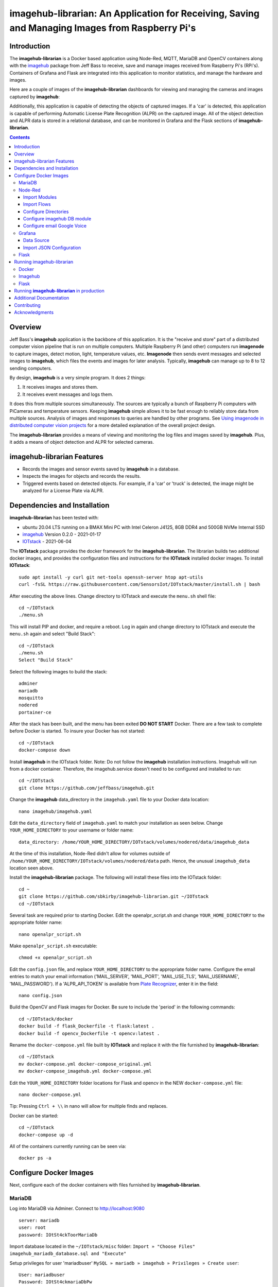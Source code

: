 ================================================================================================
imagehub-librarian: An Application for Receiving, Saving and Managing Images from Raspberry Pi's
================================================================================================

Introduction
============

The **imagehub-librarian** is a Docker based application using
Node-Red, MQTT, MariaDB and OpenCV containers along with the `imagehub <https://github.com/jeffbass/imagehub>`_
package from Jeff Bass to receive, save and manage images received
from Raspberry Pi's (RPi's). Containers of Grafana and
Flask are integrated into this application to monitor statistics, and
manage the hardware and images.

Here are a couple of images of the **imagehub-librarian** dashboards for viewing and managing the cameras and images
captured by **imagehub**:

.. image:: librarian-docs/images/Flask_View.jpg
    :width: 600px
    :height: 452px
    :align: center
    :alt: Example of Flask webpage
.. image:: librarian-docs/images/image_of_dashboard.png
    :width: 600px
    :height: 340px
    :align: center
    :alt: Example of Dashboard View

Additionally, this application is capable of detecting the objects of captured images.  If a 'car' is detected, this
application is capable of performing Automatic License Plate Recognition (ALPR) on the captured image.  All of the
object detection and ALPR data is stored in a relational database, and can be monitored in Grafana and the Flask
sections of **imagehub-librarian**.

.. contents::

Overview
========

Jeff Bass's **imagehub** application is the backbone of this application.  It is the "receive and store" part of a
distributed computer vision pipeline that is run on multiple computers. Multiple Raspberry Pi (and other) computers
run **imagenode** to capture images, detect motion, light, temperature values, etc. **Imagenode** then sends event
messages and selected images to **imagehub**, which files the events and images for later analysis.  Typically,
**imagehub** can manage up to 8 to 12 sending computers.

By design, **imagehub** is a very simple program. It does 2 things:

1. It receives images and stores them.
2. It receives event messages and logs them.

It does this from multiple sources simultaneously. The sources are typically a bunch of Raspberry Pi computers with
PiCameras and temperature sensors. Keeping **imagehub** simple allows it to be fast enough to reliably store data from
multiple sources. Analysis of images and responses to queries are handled by other programs. See `Using imagenode in
distributed computer vision projects <https://github.com/jeffbass/imagenode/blob/master/docs/imagenode-uses.rst>`_
for a more detailed explanation of the overall project design.

The **imagehub-librarian** provides a means of viewing and monitoring the log files and images saved
by **imagehub**.  Plus, it adds a means of object detection and ALPR for selected cameras.

imagehub-librarian Features
===========================

- Records the images and sensor events saved by **imagehub** in a database.
- Inspects the images for objects and records the results.
- Triggered events based on detected objects. For example, if a 'car' or 'truck' is detected, the image might be analyzed for a License Plate via ALPR.

Dependencies and Installation
=============================

**imagehub-librarian** has been tested with:

- ubuntu 20.04 LTS running on a BMAX Mini PC with Intel Celeron J4125, 8GB DDR4 and 500GB NVMe Internal SSD
- `imagehub <https://github.com/jeffbass/imagehub>`_ Version 0.2.0 - 2021-01-17
- `IOTstack <https://github.com/SensorsIot/IOTstack>`_ - 2021-06-04

The **IOTstack** package provides the docker framework for the **imagehub-librarian**.  The librarian
builds two additional docker images, and provides the configuration files and instructions for
the **IOTstack** installed docker images.  To install **IOTstack**::

    sudo apt install -y curl git net-tools openssh-server htop apt-utils
    curl -fsSL https://raw.githubusercontent.com/SensorsIot/IOTstack/master/install.sh | bash

After executing the above lines. Change directory to IOTstack and execute the ``menu.sh`` shell file::

    cd ~/IOTstack
    ./menu.sh

This will install PIP and docker, and require a reboot.  Log in again and change directory to IOTstack
and execute the ``menu.sh`` again and select "Build Stack"::

    cd ~/IOTstack
    ./menu.sh
    Select "Build Stack"

Select the following images to build the stack::

    adminer
    mariadb
    mosquitto
    nodered
    portainer-ce

After the stack has been built, and the menu has been exited **DO NOT START** Docker.  There are a few task
to complete before Docker is started.  To insure your Docker has not started::

    cd ~/IOTstack
    docker-compose down

Install **imagehub** in the IOTstack folder. Note: Do not follow the **imagehub** installation instructions.  Imagehub will run from
a docker container. Therefore, the imagehub.service doesn't need to be configured and installed to run::

    cd ~/IOTstack
    git clone https://github.com/jeffbass/imagehub.git

Change the **imagehub** data_directory in the ``imagehub.yaml`` file to your Docker data location::

    nano imagehub/imagehub.yaml

Edit the ``data_directory`` field of ``imagehub.yaml`` to match your installation as seen below. Change ``YOUR_HOME_DIRECTORY`` to your username or folder name::

    data_directory: /home/YOUR_HOME_DIRECTORY/IOTstack/volumes/nodered/data/imagehub_data

At the time of this installation, Node-Red didn't allow for volumes outside of ``/home/YOUR_HOME_DIRECTORY/IOTstack/volumes/nodered/data`` path.  Hence,
the unusual ``imagehub_data`` location seen above.

Install the **imagehub-librarian** package.  The following will install these files into the IOTstack folder::

    cd ~
    git clone https://github.com/sbkirby/imagehub-librarian.git ~/IOTstack
    cd ~/IOTstack

Several task are required prior to starting Docker.  Edit the openalpr_script.sh and change
``YOUR_HOME_DIRECTORY`` to the appropriate folder name::

    nano openalpr_script.sh

Make ``openalpr_script.sh`` executable::

    chmod +x openalpr_script.sh

Edit the ``config.json`` file, and replace ``YOUR_HOME_DIRECTORY`` to the appropriate folder name.  Configure
the email entries to match your email information ('MAIL_SERVER', 'MAIL_PORT', 'MAIL_USE_TLS', 'MAIL_USERNAME', 'MAIL_PASSWORD').
If a 'ALPR_API_TOKEN' is available from `Plate Recognizer <https://www.platerecognizer.com/>`_, enter it in the field::

    nano config.json

Build the OpenCV and Flask images for Docker.  Be sure to include the 'period' in the following commands::

    cd ~/IOTstack/docker
    docker build -f flask_Dockerfile -t flask:latest .
    docker build -f opencv_Dockerfile -t opencv:latest .

Rename the ``docker-compose.yml`` file built by **IOTstack** and replace it with the file furnished by
**imagehub-librarian**::

    cd ~/IOTstack
    mv docker-compose.yml docker-compose_original.yml
    mv docker-compose_imagehub.yml docker-compose.yml

Edit the ``YOUR_HOME_DIRECTORY`` folder locations for Flask and opencv in the NEW ``docker-compose.yml`` file::

    nano docker-compose.yml

Tip: Pressing ``Ctrl + \\`` in nano will allow for multiple finds and replaces.

Docker can be started::

    cd ~/IOTstack
    docker-compose up -d

All of the containers currently running can be seen via::

    docker ps -a

.. image:: librarian-docs/images/docker_ps_a.jpg

Configure Docker Images
=======================
Next, configure each of the docker containers with files furnished by **imagehub-librarian**.

MariaDB
-------
Log into MariaDB via Adminer. Connect to `http://localhost:9080 <http://localhost:9080>`_ ::

    server: mariadb
    user: root
    password: IOtSt4ckToorMariaDb

Import database located in the ``~/IOTstack/misc`` folder:
``Import » "Choose Files" imagehub_mariadb_database.sql and "Execute"``

.. image:: librarian-docs/images/mariadb_import_database.jpg

Setup privileges for user 'mariadbuser'
``MySQL » mariadb » imagehub » Privileges » Create user``::

	User: mariadbuser
	Password: IOtSt4ckmariaDbPw
	check 'All privileges'  `imagehub`.*

.. image:: librarian-docs/images/mariadb_privileges_create_user.jpg

Node-Red
--------
Import Modules
^^^^^^^^^^^^^^
Log into Node-Red `http://localhost:1880 <http://localhost:1880>`_.  Go to the ``Menu->Manage palette->Install Tab->search modules``, and install
modules ``node-red-contrib-stackhero-mysql`` and ``node-red-node-email``.

.. image:: librarian-docs/images/nodered_manage_palette.jpg
    :alt: Manage Palette

Import Flows
^^^^^^^^^^^^
Go to the ``Menu->Import->'select a file'`` to import the **imagehub-librarian** flow.
select file: ``~/IOTstack/misc/Image_Librarian_Dashboard_flows.json``

.. image:: librarian-docs/images/nodered_import_flow.jpg
    :alt: Import Flow - select JSON file

The ``Image_Librarian_Dashboard_flows.json`` file import the *Image Librarian*, *ID Objects SUB* and
*ALPR SUB* flows.  The *Image Librarian* flow is the primary flow that triggers events in the *ID Objects SUB* and
*ALPR SUB* via MQTT messages passed between the other flows and the ``MQTT_client.py`` module.

.. image:: librarian-docs/images/nodered_image_librarian_flow.jpg
    :alt: Image Librarian Flow
.. image:: librarian-docs/images/nodered_id_objects_sub_flow.jpg
    :alt: ID Objects SUB Flow
.. image:: librarian-docs/images/nodered_alpr_sub_flow.jpg
    :alt: ALPR SUB Flow

Configure Directories
^^^^^^^^^^^^^^^^^^^^^
The **Configuration Directories** node of the **Image Librarian** flow requires modification.  Double click the module, and
edit each of the fields containing directories with ``YOUR_HOME_DIRECTORY``.

.. image:: librarian-docs/images/nodered_configuration_directories.jpg

Configure imagehub DB module
^^^^^^^^^^^^^^^^^^^^^^^^^^^^
Connect the data modules *imagehub DB* nodes to MariaDB *imagehub* Database::

    Host: mariadb
    Port: 3306
    User: mariadbuser
    Password: IOtSt4ckmariaDbPw
    Database: imagehub
    Name: imagehub

.. image:: librarian-docs/images/nodered_imagehub_DB_edit.jpg
.. image:: librarian-docs/images/nodered_imagehub_DB_Database_config.jpg

Configure email Google Voice
^^^^^^^^^^^^^^^^^^^^^^^^^^^^
If you wish to receive Text messages from Node-Red for specific events, you will need to setup a
`Google Voice <https://support.google.com/voice/answer/115061>`_ account
and then edit the **email Google Voice** node as shown below.  This node could just as easily be
configured to only send emails to a standard email account.  Edit ``email node`` fields to match your email
account.

.. image:: librarian-docs/images/nodered_email_google_voice_node.jpg


Grafana
-------
Log into Grafana `http://localhost:3000 <http://localhost:3000>`_ ::

    username: admin
    password: admin
    change password if you wish or Skip

Data Source
^^^^^^^^^^^
First, configure the database used by Grafana by going to menu ``Configuration -> Data Source``::

    Data Service MySQL
    name: MySQL
    Host: mariadb
    Database: imagehub
    User: mariadbuser	Password: IOtSt4ckmariaDbPw
    save & test

.. image:: librarian-docs/images/grafana_database_config.jpg

Import JSON Configuration
^^^^^^^^^^^^^^^^^^^^^^^^^
Next, install a JSON configuration file, ``ALPR_Events-grafana.json`` located in the ``~/IOTstack/misc`` folder, with charts and tables for the *imagehub* database.
Go to menu ``Dashboards -> Manage``::

    Import -> ALPR_Events-grafana.json
    Name: ALPR Events
    Folder: General
    MySQL: MySQL

.. image:: librarian-docs/images/grafana_import_dashboard.jpg

Flask
-----
Before images are accessible from Flask, a link to the image folder must be created.  Change ``YOUR_HOME_DIRECTORY`` to the
appropriate folder name::

    cd /home/YOUR_HOME_DIRECTORY/IOTstack/flaskblog/static
    ln -s /home/YOUR_HOME_DIRECTORY/IOTstack/volumes/nodered/data/imagehub_data imagehub_data

Log into Flask and create a user for yourself at `http://localhost:5000 <http://localhost:5000>`_.


Running imagehub-librarian
==========================

Docker
------
All ``docker-compose`` commands must be executed within the folder containing the ``docker-compose.yml`` file.
Starting Docker in detached mode::

   cd ~/IOTstack
   docker-compose up -d

Stopping Docker::

   cd ~/IOTstack
   docker-compose down

The Docker containers currently running can be monitored via the following command::

  docker ps -a

The Docker images created by **IOTstack** and **imagehub-librarian** can be seen via::

   docker images

.. image:: librarian-docs/images/docker_images.jpg

Additional documentation for **Docker** can be found at `Docker Reference documentation <https://docs.docker.com/reference/>`_.

Managing and controlling Docker is easily done with `Portainer-ce <http://localhost:9000/>`_.  Starting and Stopping
containers can conveniently be done with this application.

.. image:: librarian-docs/images/portainer.jpg

Imagehub
--------

The **imagehub** portion should be tested per the instructions at `imagehub - Running the Test <https://github.com/jeffbass/imagehub#running-the-tests>`_.
A typical **imagehub** installation and operation requires building a python enviroment and configuring and running
a service to run the application.  The **opencv** docker image contains the python enviroment, and runs the ``imagehub.py``
and ``mqtt_client.py`` within a container.  These two routines are required to operate **imagehub-librarian** properly.
Monitor the system resources and these routines via *htop*.

.. image:: librarian-docs/images/htop.jpg
    :width: 600px
    :height: 388px
    :align: center
    :alt: Make sure mqtt_client.py and imagehub.py are running

Monitoring the log files generated by **imagehub** will indicate most problems with this application::

    cat /home/YOUR_HOME_DIRECTORY/IOTstack/volumes/nodered/data/imagehub_data/logs/imagehub.log


Flask
-----

Flask is the web interface to the **imagehub-librarian**.  It provides a means of viewing images and monitoring the
sensor events of the network.


Running **imagehub-librarian** in production
==================================


Additional Documentation
========================
- `How imagehub works <docs/imagehub-details.rst>`_.
- `The imagehub Settings and the imagehub.yaml file <docs/settings-yaml.rst>`_.
- `Version History and Changelog <HISTORY.md>`_.
- `Research and Development Roadmap <docs/research-roadmap.rst>`_.
- `The imageZMQ classes that allow transfer of images <https://github.com/jeffbass/imagezmq>`_.
- `The imagenode program that captures and sends images <https://github.com/jeffbass/imagenode>`_.
- `The larger farm automation / computer vision project <https://github.com/jeffbass/yin-yang-ranch>`_.
  This project shows the overall system architecture. It also contains
  links to my **PyCon 2020** talk video and slides explaining the project.

Contributing
============


Acknowledgments
===============
- **ZeroMQ** is a great messaging library with great documentation
  at `ZeroMQ.org <http://zeromq.org/>`_.
- **PyZMQ** serialization examples provided a starting point for **imageZMQ**.
  See the
  `PyZMQ documentation <https://pyzmq.readthedocs.io/en/latest/index.html>`_.

